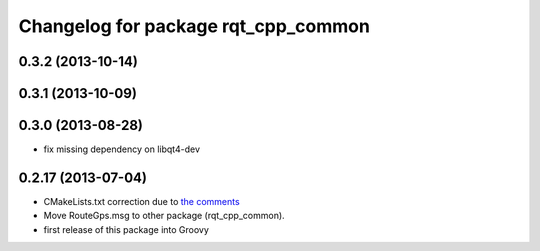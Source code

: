 ^^^^^^^^^^^^^^^^^^^^^^^^^^^^^^^^^^^^
Changelog for package rqt_cpp_common
^^^^^^^^^^^^^^^^^^^^^^^^^^^^^^^^^^^^

0.3.2 (2013-10-14)
------------------

0.3.1 (2013-10-09)
------------------

0.3.0 (2013-08-28)
------------------
* fix missing dependency on libqt4-dev

0.2.17 (2013-07-04)
-------------------
* CMakeLists.txt correction due to `the comments <https://github.com/ros-visualization/rqt_common_plugins/commit/5fba38e31847a43e498e786f006598cd0986b4bd#commitcomment-3203518>`_
* Move RouteGps.msg to other package (rqt_cpp_common).
* first release of this package into Groovy
